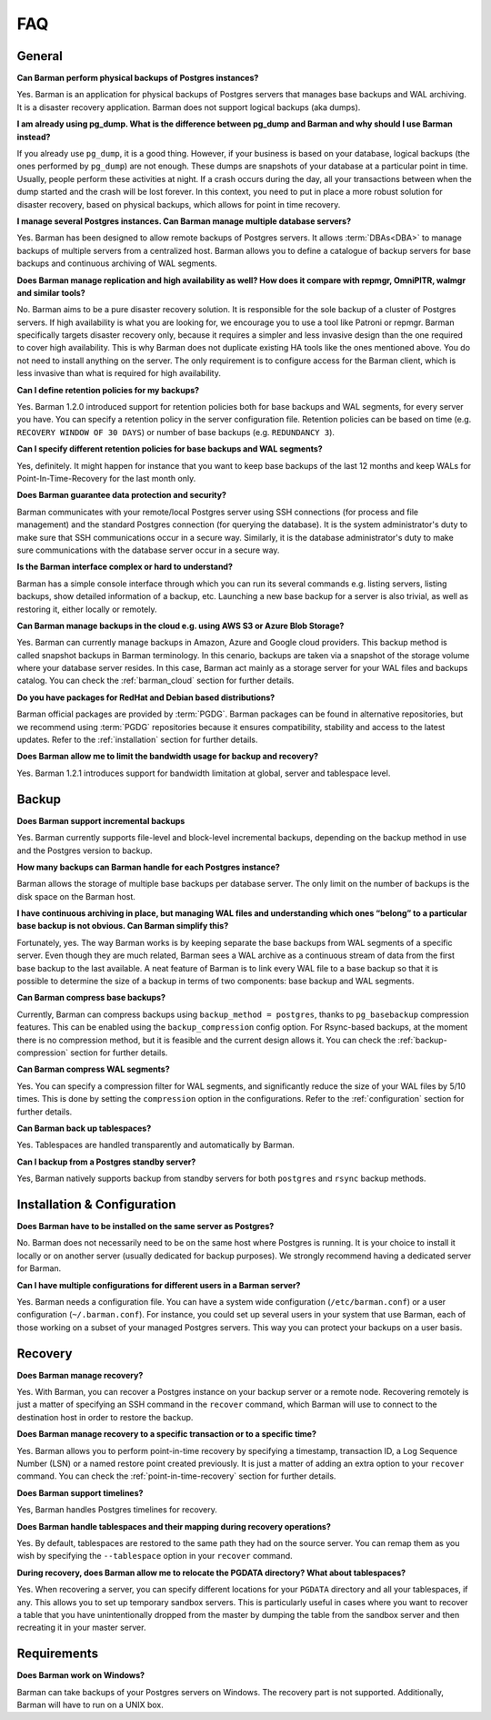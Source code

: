.. _faq:

FAQ
===

.. _faq-general:

General
-------

**Can Barman perform physical backups of Postgres instances?**

Yes. Barman is an application for physical backups of Postgres servers that manages
base backups and WAL archiving. It is a disaster recovery application. Barman does not
support logical backups (aka dumps).

**I am already using pg_dump. What is the difference between pg_dump and Barman
and why should I use Barman instead?**

If you already use ``pg_dump``, it is a good thing. However, if your business is based
on your database, logical backups (the ones performed by ``pg_dump``) are
not enough. These dumps are snapshots of your database at a particular point in time.
Usually, people perform these activities at night. If a crash occurs during the day,
all your transactions between when the dump started and the crash will be lost forever.
In this context, you need to put in place a more robust solution for disaster recovery,
based on physical backups, which allows for point in time recovery.

**I manage several Postgres instances. Can Barman manage multiple database servers?**

Yes. Barman has been designed to allow remote backups of Postgres servers. It allows
:term:`DBAs<DBA>` to manage backups of multiple servers from a centralized host. Barman
allows you to define a catalogue of backup servers for base backups and continuous
archiving of WAL segments.

**Does Barman manage replication and high availability as well? How does it compare
with repmgr, OmniPITR, walmgr and similar tools?**

No. Barman aims to be a pure disaster recovery solution. It is responsible for the sole
backup of a cluster of Postgres servers. If high availability is what you are looking
for, we encourage you to use a tool like Patroni or repmgr. Barman specifically targets
disaster recovery only, because it requires a simpler and less invasive design than the
one required to cover high availability. This is why Barman does not duplicate existing
HA tools like the ones mentioned above. You do not need to install anything on the
server. The only requirement is to configure access for the Barman client, which is
less invasive than what is required for high availability.

**Can I define retention policies for my backups?**

Yes. Barman 1.2.0 introduced support for retention policies both for base backups and
WAL segments, for every server you have. You can specify a retention policy in the
server configuration file. Retention policies can be based on time
(e.g. ``RECOVERY WINDOW OF 30 DAYS``) or number of base backups
(e.g. ``REDUNDANCY 3``).

**Can I specify different retention policies for base backups and WAL segments?**

Yes, definitely. It might happen for instance that you want to keep base backups of the
last 12 months and keep WALs for Point-In-Time-Recovery for the last month only.

**Does Barman guarantee data protection and security?**

Barman communicates with your remote/local Postgres server using SSH connections (for
process and file management) and the standard Postgres connection (for querying the
database). It is the system administrator's duty to make sure that SSH communications
occur in a secure way. Similarly, it is the database administrator's duty to make sure
communications with the database server occur in a secure way.

**Is the Barman interface complex or hard to understand?**

Barman has a simple console interface through which you can run its several
commands e.g. listing servers, listing backups, show detailed information of a backup,
etc. Launching a new base backup for a server is also trivial, as well as restoring it,
either locally or remotely.

**Can Barman manage backups in the cloud e.g. using AWS S3 or Azure Blob Storage?**

Yes. Barman can currently manage backups in Amazon, Azure and Google cloud providers.
This backup method is called snapshot backups in Barman terminology. In this cenario,
backups are taken via a snapshot of the storage volume where your database server
resides. In this case, Barman act mainly as a storage server for your WAL files and
backups catalog. You can check the :ref:`barman_cloud` section for further details.

**Do you have packages for RedHat and Debian based distributions?**

Barman official packages are provided by :term:`PGDG`. Barman packages can be found in
alternative repositories, but we recommend using :term:`PGDG` repositories because it
ensures compatibility, stability and access to the latest updates. Refer to the
:ref:`installation` section for further details.

**Does Barman allow me to limit the bandwidth usage for backup and recovery?**

Yes. Barman 1.2.1 introduces support for bandwidth limitation at global, server and
tablespace level.

.. _faq-backup:

Backup
------

**Does Barman support incremental backups**

Yes. Barman currently supports file-level and block-level incremental backups,
depending on the backup method in use and the Postgres version to backup.

**How many backups can Barman handle for each Postgres instance?**

Barman allows the storage of multiple base backups per database server. The only
limit on the number of backups is the disk space on the Barman host.

**I have continuous archiving in place, but managing WAL files and understanding which
ones “belong” to a particular base backup is not obvious. Can Barman simplify this?**

Fortunately, yes. The way Barman works is by keeping separate the base backups from WAL
segments of a specific server. Even though they are much related, Barman sees a WAL
archive as a continuous stream of data from the first base backup to the last
available. A neat feature of Barman is to link every WAL file to a base backup so that
it is possible to determine the size of a backup in terms of two components: base
backup and WAL segments.

**Can Barman compress base backups?**

Currently, Barman can compress backups using ``backup_method = postgres``, thanks to
``pg_basebackup`` compression features. This can be enabled using the
``backup_compression`` config option. For Rsync-based backups, at the moment there is
no compression method, but it is feasible and the current design allows it.
You can check the :ref:`backup-compression` section for further details.

**Can Barman compress WAL segments?**

Yes. You can specify a compression filter for WAL segments, and significantly reduce
the size of your WAL files by 5/10 times. This is done by setting the ``compression``
option in the configurations. Refer to the :ref:`configuration` section for further
details.

**Can Barman back up tablespaces?**

Yes. Tablespaces are handled transparently and automatically by Barman.

**Can I backup from a Postgres standby server?**

Yes, Barman natively supports backup from standby servers for both ``postgres`` and
``rsync`` backup methods.


.. _faq-installation-and-configuration:

Installation & Configuration
----------------------------

**Does Barman have to be installed on the same server as Postgres?**

No. Barman does not necessarily need to be on the same host where Postgres is
running. It is your choice to install it locally or on another server (usually
dedicated for backup purposes).  We strongly recommend having a dedicated server
for Barman.

**Can I have multiple configurations for different users in a Barman server?**

Yes. Barman needs a configuration file. You can have a system wide configuration
(``/etc/barman.conf``) or a user configuration (``~/.barman.conf``). For instance, you
could set up several users in your system that use Barman, each of those working on a
subset of your managed Postgres servers. This way you can protect your backups on a
user basis.

.. _faq-recovery:

Recovery
--------

**Does Barman manage recovery?**

Yes. With Barman, you can recover a Postgres instance on your backup server or a
remote node. Recovering remotely is just a matter of specifying an SSH command in the
``recover`` command, which Barman will use to connect to the destination host in order
to restore the backup.

**Does Barman manage recovery to a specific transaction or to a specific time?**

Yes. Barman allows you to perform point-in-time recovery by specifying a timestamp,
transaction ID, a Log Sequence Number (LSN) or a named restore point created
previously. It is just a matter of adding an extra option to your ``recover`` command.
You can check the :ref:`point-in-time-recovery` section for further details.

**Does Barman support timelines?**

Yes, Barman handles Postgres timelines for recovery.

**Does Barman handle tablespaces and their mapping during recovery operations?**

Yes. By default, tablespaces are restored to the same path they had on the source
server. You can remap them as you wish by specifying the ``--tablespace`` option in
your ``recover`` command.

**During recovery, does Barman allow me to relocate the PGDATA directory? What about
tablespaces?**

Yes. When recovering a server, you can specify different locations for your ``PGDATA``
directory and all your tablespaces, if any. This allows you to set up temporary sandbox
servers. This is particularly useful in cases where you want to recover a table that
you have unintentionally dropped from the master by dumping the table from the sandbox
server and then recreating it in your master server.

.. _faq-requirements:

Requirements
------------

**Does Barman work on Windows?**

Barman can take backups of your Postgres servers on Windows. The recovery part 
is not supported. Additionally, Barman will have to run on a UNIX box.



